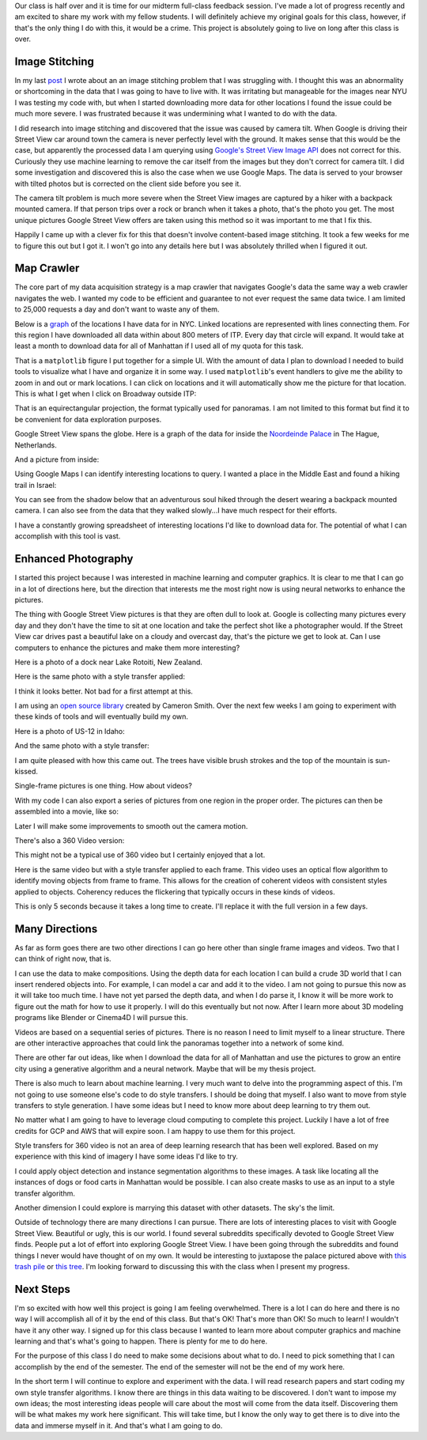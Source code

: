 .. title: Midterm Status
.. slug: midterm-status
.. date: 2018-03-21 12:14:43 UTC-04:00
.. tags: itp, project development studio
.. category:
.. link:
.. description: ITP class: Midterm Status
.. type: text

Our class is half over and it is time for our midterm full-class feedback session. I've made a lot of progress recently and am excited to share my work with my fellow students. I will definitely achieve my original goals for this class, however, if that's the only thing I do with this, it would be a crime. This project is absolutely going to live on long after this class is over.

.. TEASER_END

Image Stitching
===============

In my last `post <link://slug/data-assembly-complete>`_ I wrote about an an image stitching problem that I was struggling with. I thought this was an abnormality or shortcoming in the data that I was going to have to live with. It was irritating but manageable for the images near NYU I was testing my code with, but when I started downloading more data for other locations I found the issue could be much more severe. I was frustrated because it was undermining what I wanted to do with the data.

I did research into image stitching and discovered that the issue was caused by camera tilt. When Google is driving their Street View car around town the camera is never perfectly level with the ground. It makes sense that this would be the case, but apparently the processed data I am querying using `Google's Street View Image API <https://developers.google.com/maps/documentation/streetview/intro>`_ does not correct for this. Curiously they use machine learning to remove the car itself from the images but they don't correct for camera tilt. I did some investigation and discovered this is also the case when we use Google Maps. The data is served to your browser with tilted photos but is corrected on the client side before you see it.

The camera tilt problem is much more severe when the Street View images are captured by a hiker with a backpack mounted camera. If that person trips over a rock or branch when it takes a photo, that's the photo you get. The most unique pictures Google Street View offers are taken using this method so it was important to me that I fix this.

Happily I came up with a clever fix for this that doesn't involve content-based image stitching. It took a few weeks for me to figure this out but I got it. I won't go into any details here but I was absolutely thrilled when I figured it out.

Map Crawler
===========

The core part of my data acquisition strategy is a map crawler that navigates Google's data the same way a web crawler navigates the web. I wanted my code to be efficient and guarantee to not ever request the same data twice. I am limited to 25,000 requests a day and don't want to waste any of them.

Below is a `graph <https://en.wikipedia.org/wiki/Graph_(discrete_mathematics)>`_ of the locations I have data for in NYC. Linked locations are represented with lines connecting them. For this region I have downloaded all data within about 800 meters of ITP. Every day that circle will expand. It would take at least a month to download data for all of Manhattan if I used all of my quota for this task.

.. image:: /images/itp/project_development_studio/midterm/nyc_graph.png
  :width: 100%
  :align: center

That is a ``matplotlib`` figure I put together for a simple UI. With the amount of data I plan to download I needed to build tools to visualize what I have and organize it in some way. I used ``matplotlib``'s event handlers to give me the ability to zoom in and out or mark locations. I can click on locations and it will automatically show me the picture for that location. This is what I get when I click on Broadway outside ITP:

.. image:: /images/itp/project_development_studio/midterm/itp_headquarters.png
  :width: 100%
  :align: center

That is an equirectangular projection, the format typically used for panoramas. I am not limited to this format but find it to be convenient for data exploration purposes.

Google Street View spans the globe. Here is a graph of the data for inside the `Noordeinde Palace <https://en.wikipedia.org/wiki/Noordeinde_Palace>`_ in The Hague, Netherlands. 

.. image:: /images/itp/project_development_studio/midterm/noordeinde_palace_graph.png
  :width: 100%
  :align: center

And a picture from inside:

.. image:: /images/itp/project_development_studio/midterm/noordeinde_palace_room.png
  :width: 100%
  :align: center

Using Google Maps I can identify interesting locations to query. I wanted a place in the Middle East and found a hiking trail in Israel:

.. image:: /images/itp/project_development_studio/midterm/israel_national_trail_graph.png
  :width: 100%
  :align: center

You can see from the shadow below that an adventurous soul hiked through the desert wearing a backpack mounted camera. I can also see from the data that they walked slowly...I have much respect for their efforts.

.. image:: /images/itp/project_development_studio/midterm/israel_national_trail.png
  :width: 100%
  :align: center

I have a constantly growing spreadsheet of interesting locations I'd like to download data for. The potential of what I can accomplish with this tool is vast.

Enhanced Photography
====================

I started this project because I was interested in machine learning and computer graphics. It is clear to me that I can go in a lot of directions here, but the direction that interests me the most right now is using neural networks to enhance the pictures.

The thing with Google Street View pictures is that they are often dull to look at. Google is collecting many pictures every day and they don't have the time to sit at one location and take the perfect shot like a photographer would. If the Street View car drives past a beautiful lake on a cloudy and overcast day, that's the picture we get to look at. Can I use computers to enhance the pictures and make them more interesting?

Here is a photo of a dock near Lake Rotoiti, New Zealand. 

.. image:: /images/itp/project_development_studio/midterm/lake_rotoiti_new_zealand.png
  :width: 100%
  :align: center

Here is the same photo with a style transfer applied:

.. image:: /images/itp/project_development_studio/midterm/lake_rotoiti_new_zealand_enhanced.png
  :width: 100%
  :align: center

I think it looks better. Not bad for a first attempt at this.

I am using an `open source library <https://github.com/cysmith/neural-style-tf>`_ created by Cameron Smith. Over the next few weeks I am going to experiment with these kinds of tools and will eventually build my own.

Here is a photo of US-12 in Idaho:

.. image:: /images/itp/project_development_studio/midterm/idaho_us_12.png
  :width: 100%
  :align: center

And the same photo with a style transfer:

.. image:: /images/itp/project_development_studio/midterm/idaho_us_12_enhanced.png
  :width: 100%
  :align: center

I am quite pleased with how this came out. The trees have visible brush strokes and the top of the mountain is sun-kissed.

Single-frame pictures is one thing. How about videos?

With my code I can also export a series of pictures from one region in the proper order. The pictures can then be assembled into a movie, like so:

.. youtube:: X_S8TX5vmp8
    :width: 800
    :height: 400
    :align: center

Later I will make some improvements to smooth out the camera motion.

There's also a 360 Video version:

.. youtube:: ecHLFKAsQhQ
    :width: 800
    :height: 400
    :align: center

This might not be a typical use of 360 video but I certainly enjoyed that a lot.

Here is the same video but with a style transfer applied to each frame. This video uses an optical flow algorithm to identify moving objects from frame to frame. This allows for the creation of coherent videos with consistent styles applied to objects. Coherency reduces the flickering that typically occurs in these kinds of videos.

.. youtube:: jbc9aZBBhyU
    :width: 800
    :height: 400
    :align: center

This is only 5 seconds because it takes a long time to create. I'll replace it with the full version in a few days.

Many Directions
===============

As far as form goes there are two other directions I can go here other than single frame images and videos. Two that I can think of right now, that is.

I can use the data to make compositions. Using the depth data for each location I can build a crude 3D world that I can insert rendered objects into. For example, I can model a car and add it to the video. I am not going to pursue this now as it will take too much time. I have not yet parsed the depth data, and when I do parse it, I know it will be more work to figure out the math for how to use it properly. I will do this eventually but not now. After I learn more about 3D modeling programs like Blender or Cinema4D I will pursue this.

Videos are based on a sequential series of pictures. There is no reason I need to limit myself to a linear structure. There are other interactive approaches that could link the panoramas together into a network of some kind.

There are other far out ideas, like when I download the data for all of Manhattan and use the pictures to grow an entire city using a generative algorithm and a neural network. Maybe that will be my thesis project.

There is also much to learn about machine learning. I very much want to delve into the programming aspect of this. I'm not going to use someone else's code to do style transfers. I should be doing that myself. I also want to move from style transfers to style generation. I have some ideas but I need to know more about deep learning to try them out.

No matter what I am going to have to leverage cloud computing to complete this project. Luckily I have a lot of free credits for GCP and AWS that will expire soon. I am happy to use them for this project.

Style transfers for 360 video is not an area of deep learning research that has been well explored. Based on my experience with this kind of imagery I have some ideas I'd like to try.

I could apply object detection and instance segmentation algorithms to these images. A task like locating all the instances of dogs or food carts in Manhattan would be possible. I can also create masks to use as an input to a style transfer algorithm.

Another dimension I could explore is marrying this dataset with other datasets. The sky's the limit.

Outside of technology there are many directions I can pursue. There are lots of interesting places to visit with Google Street View. Beautiful or ugly, this is our world. I found several subreddits specifically devoted to Google Street View finds. People put a lot of effort into exploring Google Street View. I have been going through the subreddits and found things I never would have thought of on my own. It would be interesting to juxtapose the palace pictured above with `this trash pile <https://www.google.com/maps/@4.6009852,-74.0837091,3a,75y,8.75h,76.94t/data=!3m6!1e1!3m4!1sDgRK-F7csYnxL8IWHCwqUg!2e0!7i13312!8i6656>`_ or `this tree <https://www.google.co.uk/maps/@11.4843876,104.9024297,2a,75y,52.76h,68.94t/data=!3m6!1e1!3m4!1sp_QFxpyKHCLiHwoY_zYXgg!2e0!7i13312!8i6656>`_. I'm looking forward to discussing this with the class when I present my progress.

Next Steps
==========

I'm so excited with how well this project is going I am feeling overwhelmed. There is a lot I can do here and there is no way I will accomplish all of it by the end of this class. But that's OK! That's more than OK! So much to learn! I wouldn't have it any other way. I signed up for this class because I wanted to learn more about computer graphics and machine learning and that's what's going to happen. There is plenty for me to do here.

For the purpose of this class I do need to make some decisions about what to do. I need to pick something that I can accomplish by the end of the semester. The end of the semester will not be the end of my work here.

In the short term I will continue to explore and experiment with the data. I will read research papers and start coding my own style transfer algorithms. I know there are things in this data waiting to be discovered. I don't want to impose my own ideas; the most interesting ideas people will care about the most will come from the data itself. Discovering them will be what makes my work here significant. This will take time, but I know the only way to get there is to dive into the data and immerse myself in it. And that's what I am going to do.
